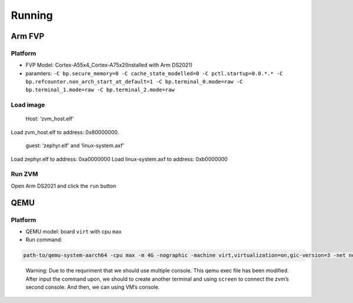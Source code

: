 Running
=======

Arm FVP
-------

Platform
~~~~~~~~

-  FVP Model: Cortex-A55x4_Cortex-A75x2(Installed with Arm DS2021)
-  paramters:
   ``-C bp.secure_memory=0 -C cache_state_modelled=0 -C pctl.startup=0.0.*.* -C bp.refcounter.non_arch_start_at_default=1 -C bp.terminal_0.mode=raw -C bp.terminal_1.mode=raw -C bp.terminal_2.mode=raw``

Load image
~~~~~~~~~~

   Host: ‘zvm_host.elf’

Load zvm_host.elf to address: 0x80000000.

   guest: ‘zephyr.elf’ and ‘linux-system.axf’

Load zephyr.elf to address: 0xa0000000 Load linux-system.axf to address:
0xb0000000

Run ZVM
~~~~~~~

Open Arm DS2021 and click the ``run`` button

QEMU
----

.. _platform-1:

Platform
~~~~~~~~

-  QEMU model: board ``virt`` with cpu ``max``
-  Run command:

.. code:: shell

   path-to/qemu-system-aarch64 -cpu max -m 4G -nographic -machine virt,virtualization=on,gic-version=3 -net none -pidfile qemu.pid -chardev stdio,id=con,mux=on -serial chardev:con -mon chardev=con,mode=readline -serial pty -serial pty -smp cpus=4 -device loader,file=path-to/zephyr.bin,addr=0x48000000,force-raw=on -device loader,file=path-to/Image,addr=0x80000000,force-raw=on -device loader,file=path-to/virt.dtb,addr=0x88000000 -kernel path-to/zvm/zephyr/build/zephyr/zvm_host.elf 

..

   Warning: Due to the requriment that we should use multiple console.
   This qemu exec file has been modified. After input the command upon,
   we should to create another terminal and using ``screen`` to connect
   the zvm’s second console. And then, we can using VM’s console.
